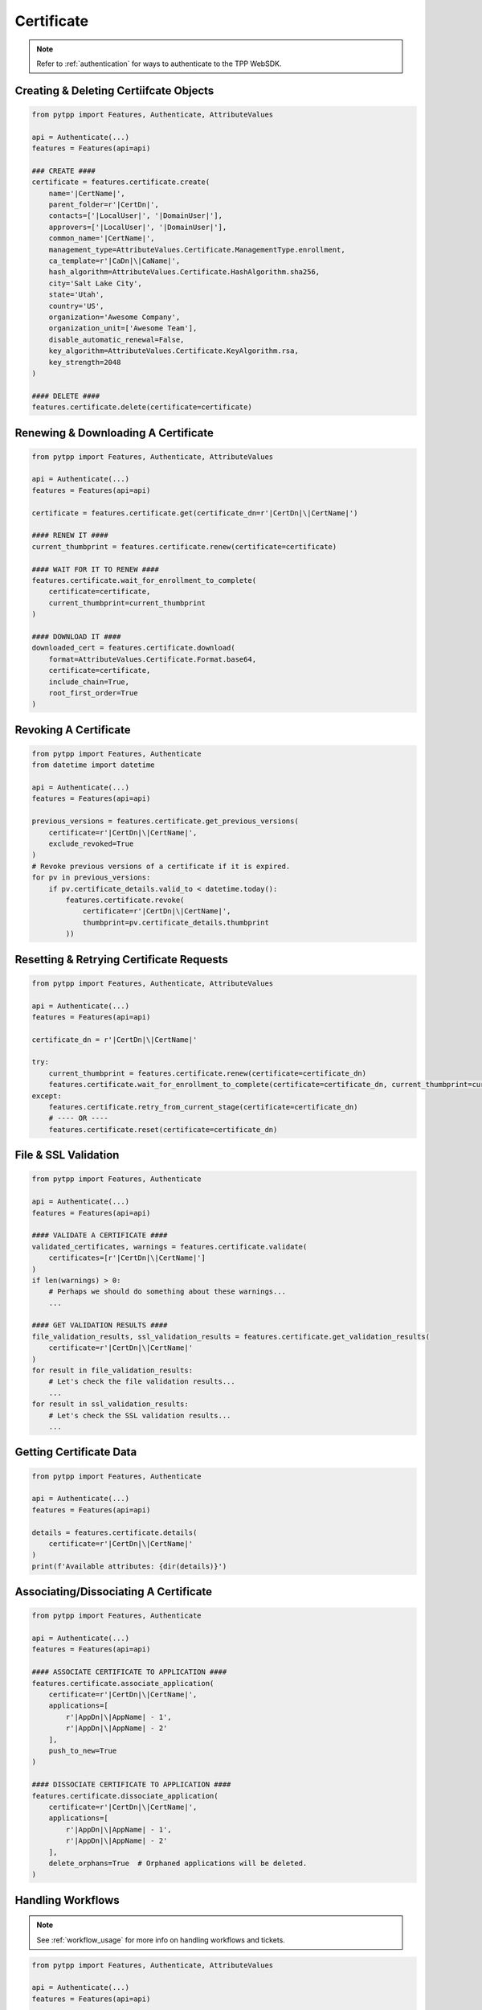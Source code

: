 .. _certificate_usage:

Certificate
===========

.. note::
    Refer to :ref:`authentication` for ways to authenticate to the TPP WebSDK.

Creating & Deleting Certiifcate Objects
---------------------------------------

.. code-block:: python

    from pytpp import Features, Authenticate, AttributeValues

    api = Authenticate(...)
    features = Features(api=api)

    ### CREATE ####
    certificate = features.certificate.create(
        name='|CertName|',
        parent_folder=r'|CertDn|',
        contacts=['|LocalUser|', '|DomainUser|'],
        approvers=['|LocalUser|', '|DomainUser|'],
        common_name='|CertName|',
        management_type=AttributeValues.Certificate.ManagementType.enrollment,
        ca_template=r'|CaDn|\|CaName|',
        hash_algorithm=AttributeValues.Certificate.HashAlgorithm.sha256,
        city='Salt Lake City',
        state='Utah',
        country='US',
        organization='Awesome Company',
        organization_unit=['Awesome Team'],
        disable_automatic_renewal=False,
        key_algorithm=AttributeValues.Certificate.KeyAlgorithm.rsa,
        key_strength=2048
    )

    #### DELETE ####
    features.certificate.delete(certificate=certificate)

Renewing & Downloading A Certificate
------------------------------------

.. code-block:: python

    from pytpp import Features, Authenticate, AttributeValues

    api = Authenticate(...)
    features = Features(api=api)

    certificate = features.certificate.get(certificate_dn=r'|CertDn|\|CertName|')

    #### RENEW IT ####
    current_thumbprint = features.certificate.renew(certificate=certificate)

    #### WAIT FOR IT TO RENEW ####
    features.certificate.wait_for_enrollment_to_complete(
        certificate=certificate,
        current_thumbprint=current_thumbprint
    )

    #### DOWNLOAD IT ####
    downloaded_cert = features.certificate.download(
        format=AttributeValues.Certificate.Format.base64,
        certificate=certificate,
        include_chain=True,
        root_first_order=True
    )

Revoking A Certificate
----------------------

.. code-block:: python

    from pytpp import Features, Authenticate
    from datetime import datetime

    api = Authenticate(...)
    features = Features(api=api)

    previous_versions = features.certificate.get_previous_versions(
        certificate=r'|CertDn|\|CertName|',
        exclude_revoked=True
    )
    # Revoke previous versions of a certificate if it is expired.
    for pv in previous_versions:
        if pv.certificate_details.valid_to < datetime.today():
            features.certificate.revoke(
                certificate=r'|CertDn|\|CertName|',
                thumbprint=pv.certificate_details.thumbprint
            ))

Resetting & Retrying Certificate Requests
-----------------------------------------

.. code-block:: python

    from pytpp import Features, Authenticate, AttributeValues

    api = Authenticate(...)
    features = Features(api=api)

    certificate_dn = r'|CertDn|\|CertName|'

    try:
        current_thumbprint = features.certificate.renew(certificate=certificate_dn)
        features.certificate.wait_for_enrollment_to_complete(certificate=certificate_dn, current_thumbprint=current_thumbprint)
    except:
        features.certificate.retry_from_current_stage(certificate=certificate_dn)
        # ---- OR ----
        features.certificate.reset(certificate=certificate_dn)

File & SSL Validation
---------------------

.. code-block:: python

    from pytpp import Features, Authenticate

    api = Authenticate(...)
    features = Features(api=api)

    #### VALIDATE A CERTIFICATE ####
    validated_certificates, warnings = features.certificate.validate(
        certificates=[r'|CertDn|\|CertName|']
    )
    if len(warnings) > 0:
        # Perhaps we should do something about these warnings...
        ...

    #### GET VALIDATION RESULTS ####
    file_validation_results, ssl_validation_results = features.certificate.get_validation_results(
        certificate=r'|CertDn|\|CertName|'
    )
    for result in file_validation_results:
        # Let's check the file validation results...
        ...
    for result in ssl_validation_results:
        # Let's check the SSL validation results...
        ...

Getting Certificate Data
------------------------

.. code-block:: python

    from pytpp import Features, Authenticate

    api = Authenticate(...)
    features = Features(api=api)

    details = features.certificate.details(
        certificate=r'|CertDn|\|CertName|'
    )
    print(f'Available attributes: {dir(details)}')

Associating/Dissociating A Certificate
--------------------------------------

.. code-block:: python

    from pytpp import Features, Authenticate

    api = Authenticate(...)
    features = Features(api=api)

    #### ASSOCIATE CERTIFICATE TO APPLICATION ####
    features.certificate.associate_application(
        certificate=r'|CertDn|\|CertName|',
        applications=[
            r'|AppDn|\|AppName| - 1',
            r'|AppDn|\|AppName| - 2'
        ],
        push_to_new=True
    )

    #### DISSOCIATE CERTIFICATE TO APPLICATION ####
    features.certificate.dissociate_application(
        certificate=r'|CertDn|\|CertName|',
        applications=[
            r'|AppDn|\|AppName| - 1',
            r'|AppDn|\|AppName| - 2'
        ],
        delete_orphans=True  # Orphaned applications will be deleted.
    )

Handling Workflows
------------------

.. note::
    See :ref:`workflow_usage` for more info on handling workflows and tickets.

.. code-block:: python

    from pytpp import Features, Authenticate, AttributeValues

    api = Authenticate(...)
    features = Features(api=api)

    certificate_dn = r'|CertDn|\|CertName|'

    current_thumbprint = features.certificate.renew(certificate=certificate_dn)

    #### Expect A Workflow Ticket ####
    certificate_details = features.certificate.wait_for_stage(
        certificate=certificate_dn,
        expect_workflow=True,
        stage=500
    ).certificate_details
    tickets = features.workflow.ticket.get(obj=certificate_dn)
    for ticket in tickets:
        ticket_info = features.workflow.ticket.details(ticket_name=ticket)
        if ticket_info.status == AttributeValues.Workflow.Status.pending:
            if certificate_details.key_algorithm != AttributeValues.Certificate.KeyAlgorithm.rsa:
                features.workflow.ticket.update_status(
                    ticket_name=ticket,
                    status=AttributeValues.Workflow.Status.rejected,
                    explanation='RSA is required.'
                )
            elif certificate_details.key_size < 2048:
                features.workflow.ticket.update_status(
                    ticket_name=ticket,
                    status=AttributeValues.Workflow.Status.rejected,
                    explanation='A minimum RSA key size of 2048 is required.'
                )
            else:
                features.workflow.ticket.update_status(
                    ticket_name=ticket,
                    status=AttributeValues.Workflow.Status.approved,
                    explanation='Looks good to me.'
                )

    #### Proceed To Wait For Renewal To Complete ####
    features.certificate.wait_for_enrollment_to_complete(certificate=certificate_dn, current_thumbprint=current_thumbprint)
